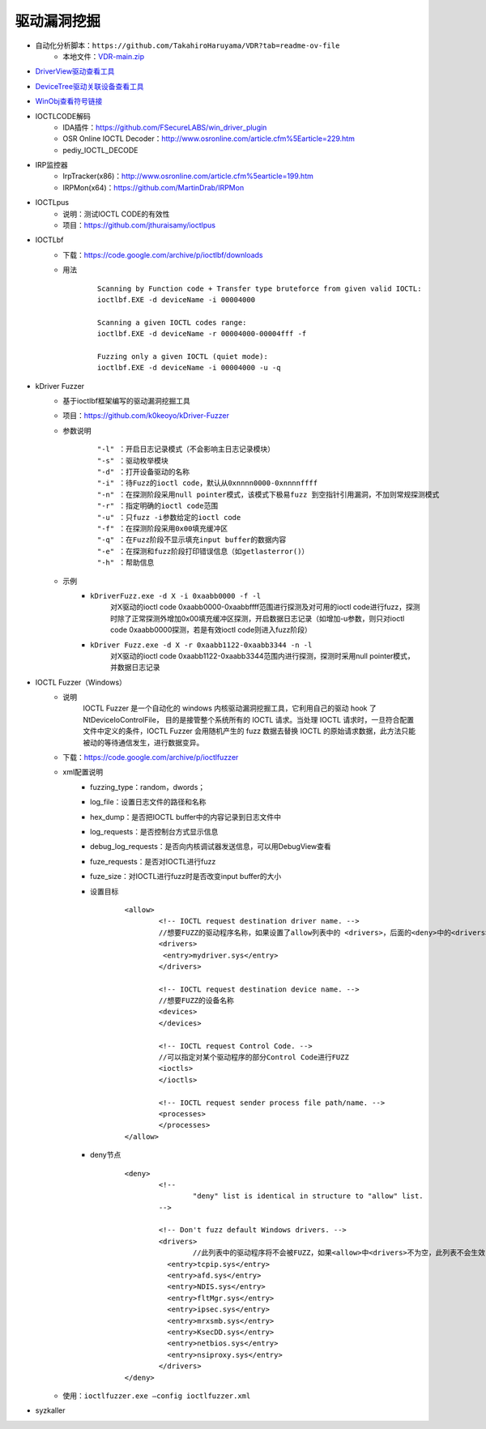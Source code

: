 驱动漏洞挖掘
---------------------------------------
- 自动化分析脚本：``https://github.com/TakahiroHaruyama/VDR?tab=readme-ov-file``
	+ 本地文件：`VDR-main.zip <..//_static//VDR-main.zip>`_
- `DriverView驱动查看工具 <http://www.nirsoft.net/utils/driverview.html>`_
- `DeviceTree驱动关联设备查看工具 <http://www.osronline.com/article.cfm%5earticle=97.htm>`_
- `WinObj查看符号链接 <http://technet.microsoft.com/en-us/sysinternals/bb896657>`_
- IOCTLCODE解码
	+ IDA插件：https://github.com/FSecureLABS/win_driver_plugin
	+ OSR Online IOCTL Decoder：http://www.osronline.com/article.cfm%5Earticle=229.htm
	+ pediy_IOCTL_DECODE
- IRP监控器
	+ IrpTracker(x86)：http://www.osronline.com/article.cfm%5earticle=199.htm
	+ IRPMon(x64)：https://github.com/MartinDrab/IRPMon
- IOCTLpus
	+ 说明：测试IOCTL CODE的有效性
	+ 项目：https://github.com/jthuraisamy/ioctlpus
- IOCTLbf
	+ 下载：https://code.google.com/archive/p/ioctlbf/downloads
	+ 用法
		::
		
			Scanning by Function code + Transfer type bruteforce from given valid IOCTL:
			ioctlbf.EXE -d deviceName -i 00004000

			Scanning a given IOCTL codes range:
			ioctlbf.EXE -d deviceName -r 00004000-00004fff -f

			Fuzzing only a given IOCTL (quiet mode):
			ioctlbf.EXE -d deviceName -i 00004000 -u -q
- kDriver Fuzzer
	+ 基于ioctlbf框架编写的驱动漏洞挖掘工具
	+ 项目：https://github.com/k0keoyo/kDriver-Fuzzer
	+ 参数说明
		::
		
			"-l" ：开启日志记录模式（不会影响主日志记录模块）
			"-s" ：驱动枚举模块
			"-d" ：打开设备驱动的名称
			"-i" ：待Fuzz的ioctl code，默认从0xnnnn0000-0xnnnnffff
			"-n" ：在探测阶段采用null pointer模式，该模式下极易fuzz 到空指针引用漏洞，不加则常规探测模式
			"-r" ：指定明确的ioctl code范围
			"-u" ：只fuzz -i参数给定的ioctl code
			"-f" ：在探测阶段采用0x00填充缓冲区
			"-q" ：在Fuzz阶段不显示填充input buffer的数据内容
			"-e" ：在探测和fuzz阶段打印错误信息（如getlasterror()）
			"-h" ：帮助信息
	+ 示例
		- ``kDriverFuzz.exe -d X -i 0xaabb0000 -f -l``
			对X驱动的ioctl code 0xaabb0000-0xaabbffff范围进行探测及对可用的ioctl code进行fuzz，探测时除了正常探测外增加0x00填充缓冲区探测，开启数据日志记录（如增加-u参数，则只对ioctl code 0xaabb0000探测，若是有效ioctl code则进入fuzz阶段）
		- ``kDriver Fuzz.exe -d X -r 0xaabb1122-0xaabb3344 -n -l``
			对X驱动的ioctl code 0xaabb1122-0xaabb3344范围内进行探测，探测时采用null pointer模式，并数据日志记录
- IOCTL Fuzzer（Windows）
	+ 说明
		IOCTL Fuzzer 是一个自动化的 windows 内核驱动漏洞挖掘工具，它利用自己的驱动 hook 了 NtDeviceIoControlFile， 目的是接管整个系统所有的 IOCTL 请求。当处理 IOCTL 请求时，一旦符合配置文件中定义的条件，IOCTL Fuzzer 会用随机产生的 fuzz 数据去替换 IOCTL 的原始请求数据，此方法只能被动的等待通信发生，进行数据变异。
	+ 下载：https://code.google.com/archive/p/ioctlfuzzer
	+ xml配置说明
		- fuzzing_type：random，dwords；
		- log_file：设置日志文件的路径和名称
		- hex_dump：是否把IOCTL buffer中的内容记录到日志文件中
		- log_requests：是否控制台方式显示信息
		- debug_log_requests：是否向内核调试器发送信息，可以用DebugView查看
		- fuze_requests：是否对IOCTL进行fuzz
		- fuze_size：对IOCTL进行fuzz时是否改变input buffer的大小
		- 设置目标
			::
			
				<allow>
					<!-- IOCTL request destination driver name. --> 
					//想要FUZZ的驱动程序名称，如果设置了allow列表中的 <drivers>，后面的<deny>中的<drivers>配置将不会生效
					<drivers>
					 <entry>mydriver.sys</entry>
					</drivers>

					<!-- IOCTL request destination device name. -->
					//想要FUZZ的设备名称
					<devices>
					</devices>

					<!-- IOCTL request Control Code. --> 
					//可以指定对某个驱动程序的部分Control Code进行FUZZ
					<ioctls>
					</ioctls>

					<!-- IOCTL request sender process file path/name. -->
					<processes>
					</processes>
				</allow>
		- deny节点
			::
			
				<deny>
					<!-- 
						"deny" list is identical in structure to "allow" list.
					--> 

					<!-- Don't fuzz default Windows drivers. --> 
					<drivers>
						//此列表中的驱动程序将不会被FUZZ，如果<allow>中<drivers>不为空，此列表不会生效
					  <entry>tcpip.sys</entry>
					  <entry>afd.sys</entry>
					  <entry>NDIS.sys</entry>
					  <entry>fltMgr.sys</entry>
					  <entry>ipsec.sys</entry>
					  <entry>mrxsmb.sys</entry>
					  <entry>KsecDD.sys</entry>
					  <entry>netbios.sys</entry>
					  <entry>nsiproxy.sys</entry>
					</drivers>
				</deny>
	+ 使用：``ioctlfuzzer.exe –config ioctlfuzzer.xml``
- syzkaller